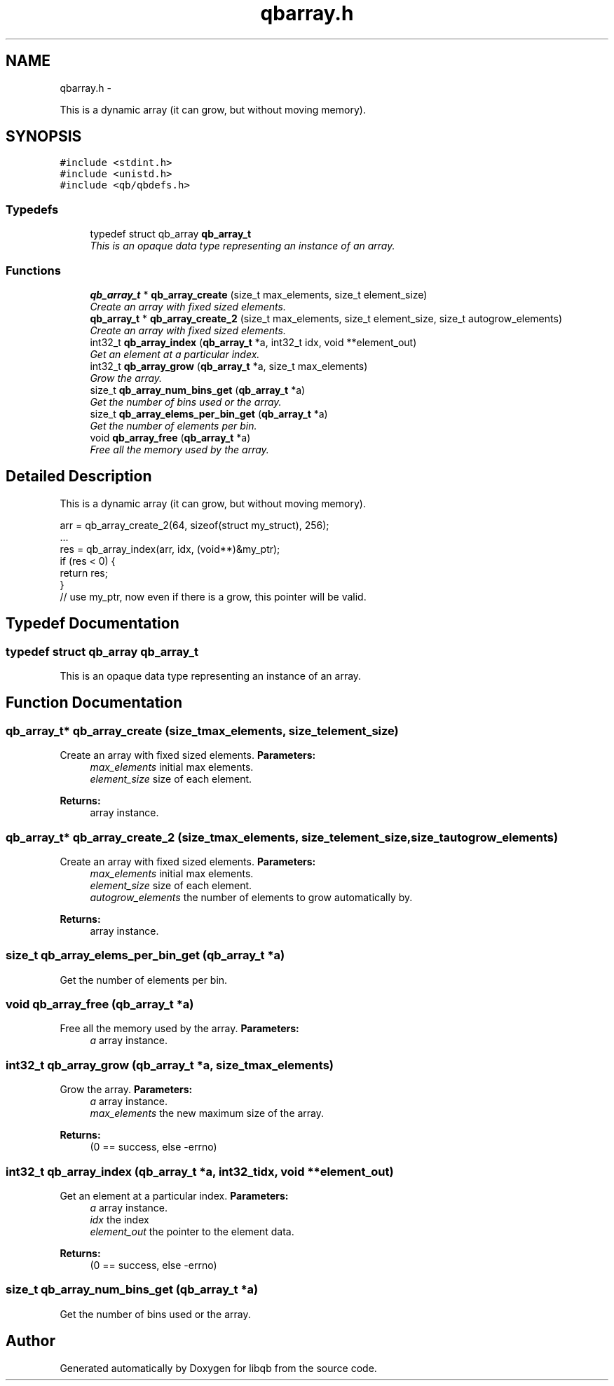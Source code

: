 .TH "qbarray.h" 3 "Mon Sep 10 2012" "Version 0.14.2" "libqb" \" -*- nroff -*-
.ad l
.nh
.SH NAME
qbarray.h \- 
.PP
This is a dynamic array (it can grow, but without moving memory)\&.  

.SH SYNOPSIS
.br
.PP
\fC#include <stdint\&.h>\fP
.br
\fC#include <unistd\&.h>\fP
.br
\fC#include <qb/qbdefs\&.h>\fP
.br

.SS "Typedefs"

.in +1c
.ti -1c
.RI "typedef struct qb_array \fBqb_array_t\fP"
.br
.RI "\fIThis is an opaque data type representing an instance of an array\&. \fP"
.in -1c
.SS "Functions"

.in +1c
.ti -1c
.RI "\fBqb_array_t\fP * \fBqb_array_create\fP (size_t max_elements, size_t element_size)"
.br
.RI "\fICreate an array with fixed sized elements\&. \fP"
.ti -1c
.RI "\fBqb_array_t\fP * \fBqb_array_create_2\fP (size_t max_elements, size_t element_size, size_t autogrow_elements)"
.br
.RI "\fICreate an array with fixed sized elements\&. \fP"
.ti -1c
.RI "int32_t \fBqb_array_index\fP (\fBqb_array_t\fP *a, int32_t idx, void **element_out)"
.br
.RI "\fIGet an element at a particular index\&. \fP"
.ti -1c
.RI "int32_t \fBqb_array_grow\fP (\fBqb_array_t\fP *a, size_t max_elements)"
.br
.RI "\fIGrow the array\&. \fP"
.ti -1c
.RI "size_t \fBqb_array_num_bins_get\fP (\fBqb_array_t\fP *a)"
.br
.RI "\fIGet the number of bins used or the array\&. \fP"
.ti -1c
.RI "size_t \fBqb_array_elems_per_bin_get\fP (\fBqb_array_t\fP *a)"
.br
.RI "\fIGet the number of elements per bin\&. \fP"
.ti -1c
.RI "void \fBqb_array_free\fP (\fBqb_array_t\fP *a)"
.br
.RI "\fIFree all the memory used by the array\&. \fP"
.in -1c
.SH "Detailed Description"
.PP 
This is a dynamic array (it can grow, but without moving memory)\&. 

.PP
.nf
   arr = qb_array_create_2(64, sizeof(struct my_struct), 256);
   \&.\&.\&.
   res = qb_array_index(arr, idx, (void**)&my_ptr);
   if (res < 0) {
        return res;
   }
   // use my_ptr, now even if there is a grow, this pointer will be valid\&.
.fi
.PP
 
.SH "Typedef Documentation"
.PP 
.SS "typedef struct qb_array \fBqb_array_t\fP"

.PP
This is an opaque data type representing an instance of an array\&. 
.SH "Function Documentation"
.PP 
.SS "\fBqb_array_t\fP* qb_array_create (size_tmax_elements, size_telement_size)"

.PP
Create an array with fixed sized elements\&. \fBParameters:\fP
.RS 4
\fImax_elements\fP initial max elements\&. 
.br
\fIelement_size\fP size of each element\&. 
.RE
.PP
\fBReturns:\fP
.RS 4
array instance\&. 
.RE
.PP

.SS "\fBqb_array_t\fP* qb_array_create_2 (size_tmax_elements, size_telement_size, size_tautogrow_elements)"

.PP
Create an array with fixed sized elements\&. \fBParameters:\fP
.RS 4
\fImax_elements\fP initial max elements\&. 
.br
\fIelement_size\fP size of each element\&. 
.br
\fIautogrow_elements\fP the number of elements to grow automatically by\&.
.RE
.PP
\fBReturns:\fP
.RS 4
array instance\&. 
.RE
.PP

.SS "size_t qb_array_elems_per_bin_get (\fBqb_array_t\fP *a)"

.PP
Get the number of elements per bin\&. 
.SS "void qb_array_free (\fBqb_array_t\fP *a)"

.PP
Free all the memory used by the array\&. \fBParameters:\fP
.RS 4
\fIa\fP array instance\&. 
.RE
.PP

.SS "int32_t qb_array_grow (\fBqb_array_t\fP *a, size_tmax_elements)"

.PP
Grow the array\&. \fBParameters:\fP
.RS 4
\fIa\fP array instance\&. 
.br
\fImax_elements\fP the new maximum size of the array\&. 
.RE
.PP
\fBReturns:\fP
.RS 4
(0 == success, else -errno) 
.RE
.PP

.SS "int32_t qb_array_index (\fBqb_array_t\fP *a, int32_tidx, void **element_out)"

.PP
Get an element at a particular index\&. \fBParameters:\fP
.RS 4
\fIa\fP array instance\&. 
.br
\fIidx\fP the index 
.br
\fIelement_out\fP the pointer to the element data\&. 
.RE
.PP
\fBReturns:\fP
.RS 4
(0 == success, else -errno) 
.RE
.PP

.SS "size_t qb_array_num_bins_get (\fBqb_array_t\fP *a)"

.PP
Get the number of bins used or the array\&. 
.SH "Author"
.PP 
Generated automatically by Doxygen for libqb from the source code\&.
